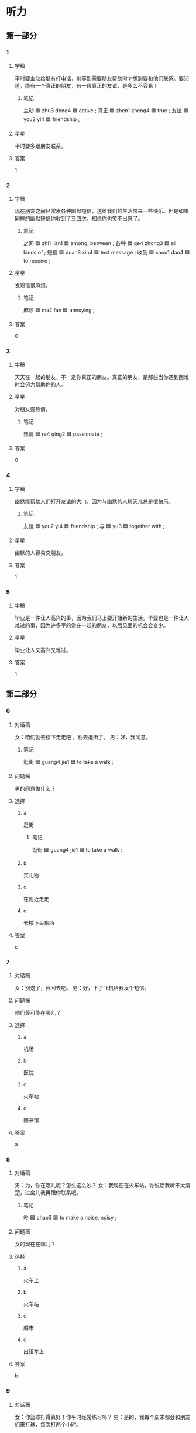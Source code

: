 * 听力

** 第一部分

*** 1
:PROPERTIES:
:ID: a00bf426-538c-45f5-a125-d46b0db84115
:END:

**** 字稿

平时要主动给朋有打电话，别等到需要朋友帮助时才想到要和他们联系。要知道，能有一个真正的朋友，有一段真正的友谊，是多么不容易！

***** 笔记

主动 🟦 zhu3 dong4 🟦 active ;
真正 🟦 zhen1 zheng4 🟦 true ;
友谊 🟦 you2 yi4 🟦 friendship ;

**** 星星

平时要多跟朋友联系。

**** 答案

1

*** 2
:PROPERTIES:
:ID: 003e3254-43b7-4221-b347-f8fa7a78f85a
:END:

**** 字稿

现在朋友之间经常发各种幽默短信，送给我们的生活带来一些快乐。但是如果同样的幽默短信你收到了三四次，相信你也笑不出来了。

***** 笔记

之间 🟦 zhi1 jian1 🟦 among, between ;
各种 🟦 ge4 zhong3 🟦 all kinds of ;
短信 🟦 duan3 xin4 🟦 text message ;
收到 🟦 shou1 dao4 🟦 to receive ;


**** 星星

发短信很麻烦。

***** 笔记

麻烦 🟦 ma2 fan 🟦 annoying ;

**** 答案

0

*** 3
:PROPERTIES:
:ID: f67c7891-abcd-4878-9073-f8f3b6ddffb9
:END:

**** 字稿

天天在一起的朋友，不一定你真正的朋友。真正的朋友，是那些当你遇到困难时会努力帮助你的人。

**** 星星

对朋友要热情。

***** 笔记

热情 🟦 re4 qing2 🟦 passionate ;

**** 答案

0

*** 4
:PROPERTIES:
:ID: 821ef823-971a-4bd4-857c-1e3c71e38c61
:END:

**** 字稿

幽默能帮助人们打开友谊的大门，因为与幽默的人聊天儿总是很快乐。

***** 笔记

友谊 🟦 you2 yi4 🟦 friendship ;
与 🟦 yu3 🟦 together with ;

**** 星星

幽默的人容易交朋友。

**** 答案

1

*** 5
:PROPERTIES:
:ID: 075d03af-74d7-44cb-9f94-7aa596a657e9
:END:

**** 字稿

毕业是一件让人高兴的事，因为我们马上要开始新的生活。毕业也是一件让人难过的事，因为许多平的常在一起的朋友，以后见面的机会会变少。

**** 星星

毕业让人又高兴又难过。

**** 答案

1

** 第二部分

*** 6
:PROPERTIES:
:ID: 8a684631-2459-4f3a-8a55-966873351882
:END:

**** 对话稿

女：咱们就去楼下走走吧 ，别去逛街了。
男：好，我同意。

***** 笔记

逛街 🟦 guang4 jie1 🟦 to take a walk ;

**** 问题稿

男的同意做什么？

**** 选择

***** a

逛街

****** 笔记

逛街 🟦 guang4 jie1 🟦 to take a walk ;

***** b

买礼物

***** c

在附近走走

***** d

去楼下买东西

**** 答案

c

*** 7
:PROPERTIES:
:ID: 14838c01-4e92-4fe4-bd4a-55abb71cbd9c
:END:

**** 对话稿

女：别送了，我回去吧。
男：好，下了飞机给我发个短信。

**** 问题稿

他们最可能在哪儿？

**** 选择

***** a

机场

***** b

医院

***** c

火车站

***** d

图书馆

**** 答案

a

*** 8
:PROPERTIES:
:ID: 34fc5be2-842f-4493-a12c-aa81a1f63d45
:END:

**** 对话稿

男：为，你在哪儿呢？怎么这么吵？
女：我现在在火车站，你说话我听不太清楚，过会儿我再跟你联系吧。

***** 笔记

吵 🟦 chao3 🟦 to make a noise, noisy ;

**** 问题稿

女的现在在哪儿？

**** 选择

***** a

火车上

***** b

火车站

***** c

超市

***** d

出租车上

**** 答案

b

*** 9
:PROPERTIES:
:ID: 15ac0582-1c56-4a0f-9f34-d1dfd7725926
:END:

**** 对话稿

女：你篮球打得真好！你平时经常练习吗？
男：是的，我每个周末都会和朋友们来打球，每次打两个小时。

**** 问题稿

关于男的，可以知道什么？

**** 选择

***** a

爱旅游

***** b

喜欢踢足球

***** c

喜欢打电话

***** d

每周都打球

**** 答案

d

*** 10
:PROPERTIES:
:ID: 143985c4-8ef4-4724-a0ee-075a6056e94a
:END:

**** 对话稿

女：为，你中午几点到？我请个假去机场接你。
男：不用专门来接我，我行李很少，你放心吧，家里见。

***** QUESTION “专门”什么意思？
:LOGBOOK:
- State "QUESTION"   from              [2022-08-02 Tue 16:35]
:END:

***** 笔记

专门 🟦 zhuan1 men2 🟦 specialist ;

**** 问题稿

男的是什么意思？

**** 选择

***** a

希望接他

***** b

希望送他

***** c

不用接他

***** d

不用送他

**** 答案

c

*** 11
:PROPERTIES:
:ID: be8ec3ab-c192-4155-9be8-081d61afdee2
:END:

**** 对话稿

男：那镜子太重了，还是我来搬吧。
女：麻烦你了，还得请你帮忙。

***** 笔记

麻烦 🟦 ma2 fan 🟦 to bother ;

**** 问题稿

女的是什么意思？

**** 选择

***** a

非常感谢

***** b

不用帮忙

***** c

不搬了

***** d

不麻烦

****** 笔记

麻烦 🟦 ma2 fan 🟦 annoying ;

**** 答案

a

*** 12
:PROPERTIES:
:ID: dbf55538-f5b8-4580-b650-9b079a2936d3
:END:

**** 对话稿

男： 我刚才最新看了一下，这个地方是错的，你再检查一下。
女：啊，对不起，那我再检查检查。

***** 笔记

检查 🟦 jian3 cha2 🟦 to check, to examine ;

**** 问题稿

关于女的，可以知道什么？

**** 选择

***** a

都写对了

***** b

检查好了

****** 笔记

检查 🟦 jian3 cha2 🟦 to check, to examine ;

***** c

写错了

***** d

没写完

**** 答案

c

** 第三部分

*** 13
:PROPERTIES:
:ID: b85a6f77-fe55-4edf-934c-81f9f29610b5
:END:

**** 对话稿

女：你女儿毕业了吧？
男：是啊，毕业差不多两年了。
女：现在在哪儿上班呢？
男：在我们假附近的一个医院，当医生。

***** QUESTION “当”什么意思？
:LOGBOOK:
- State "QUESTION"   from              [2022-08-02 Tue 16:39]
:END:

Does it mean to become a professional?

**** 问题稿

男的女儿是做什么的？

**** 选择

***** a

学生

***** b

医生

***** c

老师

***** d

司机

**** 答案

b
*** 14
:PROPERTIES:
:ID: bc848e75-a5fc-4965-8cef-9c0c38ae170c
:END:

**** 对话稿

男：今天我们要走路去图书馆了。
女：怎么了？你的自行车呢？坏了？
男：不是，昨天被一个朋友借走了。
女：没关系，那我们就走过去吧，就当锻炼身体了。

***** QUESTION Why is 当 used in this sentence?
:LOGBOOK:
- State "QUESTION"   from              [2022-08-02 Tue 16:42]
:END:

**** 问题稿

他们怎么去图书馆？

**** 选择

***** a

骑车

***** b

坐车

***** c

跑步

***** d

走路

**** 答案

d
*** 15
:PROPERTIES:
:ID: 0ebdda7b-d7dd-4a0b-b92d-84f3aece57cc
:END:

**** 对话稿

女：来这儿一个多星期了，还适应吗？
男：不行，就是天气特别冷，每天多穿写衣服就好了。
女：那就好。以后有什么问题就告诉我。
男：好的，麻烦您了。

***** 笔记

适应 🟦 shi4 ying4 🟦 to get used to ;

**** 问题稿

安得觉得这儿怎么样？

**** 选择

***** a

很麻烦

***** b

有问题

***** c

天气冷

***** d

衣服多

**** 答案

c

*** 16
:PROPERTIES:
:ID: 062c44b9-2155-4f3b-bfb4-fc9c7077e883
:END:

**** 对话稿

女：你好，请问小王在家吗？
男：他不在家，旅游去了。
女：他什么时候回来？
男：一会儿就回来了。
女：好的，那我过一会儿在联系他吧。麻烦你了，再见。

***** QUESTION What's the meaning of 麻烦你了?
:LOGBOOK:
- State "QUESTION"   from              [2022-08-02 Tue 16:45]
:END:

**** 问题稿

小王做什么去了？

**** 选择

***** a

爬山

***** b

逛街

****** 笔记

逛街 🟦 guang4 jie1 🟦 to take a walk ;

***** c

洗澡

***** d

旅游

**** 答案

d

*** 17
:PROPERTIES:
:ID: ff262bf0-f892-4f62-8a37-50582a9bd4bb
:END:

**** 对话稿

女：后天同学聚会，你能来吗？
男：当然了。你联系的怎么样了？能来多少人？
女：差不多一半吧，李进还专门从国外回来了呢。
男：是吗？毕业已经十年了，真想大家啊。

***** 笔记

专门 🟦 zhuan1 men2 🟦 specially ;

**** 问题稿

他们最可能是什么关系？

**** 选择

***** a

同学

***** b

邻居

****** 笔记

邻居 🟦 lin2 ju1 🟦 neighbor ;

***** c

师生

****** 笔记

师生 🟦 shi1 sheng1 🟦 teacher and students ;

***** d

男女朋友

**** 答案

a

*** 18
:PROPERTIES:
:ID: 7bc49498-9d46-4b94-86de-275f014adf1e
:END:

**** 对话稿

男：今天是小王请客？她有什么高兴事啊？
女：他搬新家了，晚上请老同学们去家里吃饭，正好看看他的新房子。
男：是吗？他在哪儿买的房子？
女：他那儿的名字好想是“城市花园”，环境很好，很安静。

***** 笔记

请客 🟦 qing3 ke4 🟦 to invite to dinner ;

**** 问题稿

小王为什么请客？

**** 选择

***** a

结婚了

***** b

毕业了

***** c

买新房子了

***** d

当经理了

**** 答案

c

*** 19-20
:PROPERTIES:
:ID: 8ba23e4f-5105-44f1-b5f7-d7863f42ce5a
:END:

**** 段话稿

一天，小张和女朋友一起去爬山。他们爬了三个小时，女朋友累坏了。这时小张说：“快看下面哪，多美啊！”女朋友回答：“下面那么美，我们为什么要花三个小时爬到上面来呢？”

***** 笔记

累坏 🟦 lei4 huai4 🟦 to become exhausted ;

**** 题
:PROPERTIES:
:CREATED: [2023-01-11 11:46:24 -05]
:END:

***** 19

****** 问题稿

山下面怎么样？

****** 选择

******* a

很一般

******** QUESTION “很一般”什么意思？
:LOGBOOK:
- State "QUESTION"   from              [2022-08-02 Tue 13:59]
:END:

******* b

很奇怪

******* c

很漂亮

******* d

不好看

****** 答案

c

***** 20

****** 问题稿

关于小张的女朋友，可以知道什么？

****** 选择

******* a

累坏了

******* b

很瘦

******* c

爱干净

******* d

爱运动

****** 答案

a

*** 21-22
:PROPERTIES:
:ID: 1b2c67d3-98a5-4388-8103-7eb21a09f619
:END:

**** 段话稿

在城市，一回家就把门一关，从不和邻居聊天儿，住了几年还不知道邻居姓什么。其实，邻居应该成为住在旁边的好朋友，大家有事多联系，互相多帮助，这样生活会更好。

**** 题
:PROPERTIES:
:CREATED: [2023-01-11 11:52:13 -05]
:END:

***** 21

****** 问题稿

城市中很多邻居间的关系怎么样？

****** 选择

******* a

很好

******* b

经常聊天儿

******* c

不联系

******* d

像一家人一样

****** 答案

c

***** 22

****** 问题稿

这段话主要谈什么？

******* 笔记

主要 🟦 zhu3 yao4 🟦 main ;
谈 🟦 tan2 🟦 to talk ;

****** 选择

******* a

邻居的爱好

******* b

和邻居的关系

******* c

交朋友的好处

******* d

城市里的生活

****** 答案

b

* 阅读

** 第一部分

*** 23-26
:PROPERTIES:
:ID: 285da95c-0aae-4d2c-a5b7-235b8749533d
:END:

**** 选择

***** a

陪

***** b

而

***** c

及时

****** 笔记

及时 🟦 ji2 shi2 🟦 without delay ;

***** d

坚持

****** 笔记

坚持 🟦 jian1 chi2 🟦 to persist ;

***** e

友谊

****** 笔记

友谊 🟦 you2 yi4 🟦 friendship ;

**** 题
:PROPERTIES:
:CREATED: [2022-12-21 18:34:27 -05]
:END:

***** 23

****** 段话填空

如果有什么问题，请🟦与我们联系。

******* 笔记

与 🟦 yu3 🟦 together with ;

****** 答案

c

***** 24

****** 段话填空

有人说，🟦就像酒一样，时间越长越好。

****** 答案

e

***** 25

****** 段话填空

我们不应该总是看到别人的缺点，🟦应该多学习别人做得好的地方。

****** 答案

b

***** 26

****** 段话填空

有时候，吃完晚饭，爸爸会🟦看爷爷奶奶去附近的公园走走。

****** 答案

a

*** 27-30
:PROPERTIES:
:ID: d345b598-9308-41d6-b0ba-bf0b1adc6816
:END:

**** 选择

***** a

逛

****** 笔记

逛 🟦 guang4 🟦 to visit ;

***** b

差不多

***** c

温度

****** 笔记

温度 🟦 wen1 du4 🟦 temperature ;

***** d

联系

***** e

适应

****** 笔记

适应 🟦 shi4 ying4 🟦 to get used to ;

**** 题
:PROPERTIES:
:CREATED: [2022-12-21 18:34:36 -05]
:END:

***** 27

****** 对话填空

Ａ：你是南方人，能🟦北京的生活吗？
Ｂ：没问题，我已经在北京上了四年大学了。

****** 答案

e

***** 28

****** 对话填空

Ａ：喂，你现在在哪儿呢？
Ｂ：我和同事在外面🟦逛街呢，马上就回去。

****** 答案

d

***** 29

****** 对话填空

Ａ：周末的同学聚会你参加吗？
Ｂ：当然，有几个同学毕业后就没🟦了，正好借这个机会见见。

****** 答案

d

***** 30

****** 对话填空

Ａ：王老师，您是北方人吧？
Ｂ：对，我是北京人，来南方工作🟦十年了。

****** 答案

b

** 第二部分

排列顺序

*** 31

**** 句子

***** a

你慢慢适应了这里的生活

***** b

来北京半年多了

***** c

也交到了许多朋友

****** 笔记

交 🟦 jiao1 🟦 to make (friends) ;
许 🟦 xu3 🟦 somewhat ;

**** 答案

bac

*** 32

**** 句子

***** a

这个城市的空气却好了很多

***** b

昨天中午下了一小会儿雨

***** c

虽然不大

**** 答案

bca

*** 33

**** 句子

***** a

当不多数人都在关心你飞得高不高时

***** b

这少数人，才是你的朋友

****** 笔记

数人 🟦 shu4 ren2 🟦 number of people ;

***** c

只有少数人关心你飞得累不累

**** 答案

acb

*** 34

**** 句子

***** a

只有朋友会在你最困难的时候帮助你

***** b

但金钱却买不来友情

****** 笔记

金钱 🟦 jin1 qian2 🟦 money ;
友情 🟦 you3 qing2 🟦 friendship ;

***** c

尽管金钱是不可少的

****** 笔记

尽管 🟦 jin3 guan3 🟦 although ;
金钱 🟦 jin1 qian2 🟦 money ;
不可少 🟦 bu4 ke3 shao3 🟦 indispensable ;

**** 答案

cba

** 第三部分

*** 35

**** 段话

一个脾气不好的人虽然不一定让人讨厌，但是却很难跟人交朋友。因为有人会喜欢跟一个总是容易生气的人在一起。

***** 笔记

讨厌 🟦 tao3 yan4 🟦 to dislike ;

**** 星星

脾气不好的人

**** 选择

***** a

喜欢交流

****** 笔记

交流 🟦 jiao1 liu2 🟦 to communicate ;

***** b

朋友很多

***** c

容易生气

***** d

让人讨厌

**** 答案

c

*** 36

**** 段话

刚到一个新环境，有很多种方法可以使自己快一点儿适应。例如多交朋友，多与别人交流，多参加一些活动，等等。

***** QUESTION Why didn't they use the commas for enumeration?
:LOGBOOK:
- State "QUESTION"   from              [2022-08-02 Tue 18:17]
:END:

***** 笔记

使 🟦 shi3 🟦 to make, to cause ;
适应 🟦 shi4 ying4 🟦 to get used to ;
例如 🟦 li4 ru2 🟦 for example ;
交流 🟦 jiao1 liu2 🟦 to communicate ;

**** 星星

怎样才能更快地适应新环境？

**** 选择

***** a

经常逛街

****** 笔记

逛街 🟦 guang4 jie1 🟦 to take a walk ;

***** b

多运动

***** c

经常旅行

***** d

跟人聊天儿

**** 答案

d

*** 37

**** 段话

什么是“及时雨"？其实很好理解，好长时间没下雨了，天气非常干，这时下了场大雨，我们就认为在场雨很及时。如果你正需要朋友的帮助，朋友就出现了，这个朋友就是你的“及时雨”。

***** 笔记

及时 🟦 ji2 shi2 🟦 without delay ;
出现 🟦 chu1 xian4 🟦 to show up ;

**** 星星

这段话主要想告诉我们什么？

**** 选择

***** a

“及时雨”的意思

***** b

水很重要

***** c

应该多交朋友

***** d

天气不好

**** 答案

a

*** 38

**** 段话

十几年没见的老同学今天终于再次见面了，尽管每个人的变化都很大，但不变的是友情，大家都非常高兴，好想有说不完的话。

***** 笔记

终于 🟦 zhong1 yu2 🟦 finally ;
尽管 🟦 jin3 guan3 🟦 although ;
友情 🟦 you3 qing2 🟦 friendship ;

**** 星星

根据这段话，老同学见面时：

**** 选择

***** a

很少交流

****** 笔记

交流 🟦 jiao1 liu2 🟦 to communicate ;

***** b

都很高兴

***** c

变化不大

***** d

互相不认识了

**** 答案

b

*** 39

**** 段话

我叫李新。今天上午在食堂发现我的学生不见了，上面有我的姓名和 学号。如果有同学看见了我的学生证，请与我联系，非常感谢。

***** 笔记

食堂 🟦 shí táng 🟦 dining room ;
学号 🟦 xue2 hao4 🟦 student ID number ;

**** 星星

他写这段话是为了：

**** 选择

***** a

找回饭卡 / fan4 ka3 / meal card (buy food at designated places) ;

***** b

找回图书证

****** 笔记

图书证 🟦 tu2 shu1 zheng4 🟦 library card ;

***** c

找回学生证 / xue2 sheng zheng4 / student identity card ;

***** d

找回钱包

**** 答案

 c

*** 40-41

**** 段话

小王正忙着准备搬家。邻居问：“你要搬到哪里去？”小王回答：“我要搬到别的城市去。”邻居又问：“这里住得好好的，为什么要搬呢？”小王回答：“你不知道，这里的人都讨厌我说话，说我说话太难听，所以我必须搬家。“邻居说：”为什么不试着改变你说话的方法呢？如果你不改变说话的方法，就算搬到别的城市去，那里的人也一样会讨厌你。”

***** 笔记

讨厌 🟦 tao3 yan4 🟦 to dislike ;


**** 题
:PROPERTIES:
:CREATED: [2023-01-06 16:53:23 -05]
:END:

***** 40

****** 星星

小王为什么要搬家？

****** 选择

******* a

房子坏了

******* b

别的城市空气好

******* c

大家讨厌他

******* d

人们太热情

****** 答案

c

***** 41

****** 星星

邻居的花的意思是

****** 选择

******* a

应该改变自己

******* b

同意搬家

******* c

以后别说话了

******* d

也讨厌这里的人

****** 答案

a

*** 42-43

**** 段话

你对别人好，别人也会对你好，实际上，我们很多人做不到这一点。当别人跟我们的想法不一样时，我们总是想让别人听自己的。但是每个人都有自己的生活。谁都不能把自己的想法加在别人身上。试着理解他人的想法与生活习惯，更读地帮助他们，你会发现，他们也会觉得你很好，也会真的对你好。

***** 笔记

实际 🟦 shi2 ji4 🟦 reality ;

**** 题
:PROPERTIES:
:CREATED: [2023-01-06 16:53:59 -05]
:END:

***** 42

****** 星星

发现别人的想法和自己不一样时，应该：

****** 选择

******* a

跟他交朋友

******* b

了解他

******* c

理解他

******* d

跟他学习

****** 答案

c

***** 43

****** 星星

这段话主要告诉我们什么？

****** 选择

******* a

要相信别人

******* b

怎样对别人好

******* c

人都有缺点

******* d

什么是友谊

******** 笔记
友谊 🟦 you2 yi4 🟦 friendship ;

****** 答案

b

* 书写

** 第一部分

*** 44

**** 词语

***** 1

幽默的人

***** 2

交到

***** 3

朋友

***** 4

更

***** 5

容易

**** 答案

***** 1

幽默的人更容易交到朋友。

*** 45

**** 词语

***** 1

还有

***** 2

联系

***** 3

大学同学

***** 4

吗

**** 答案

***** 1

你和大学同学还有联系吗？

*** 46

**** 词语

***** 1

最好

***** 2

重新

***** 3

一下

***** 4

检查

***** 5

你

**** 答案

***** 1

你最好重新检查一下。

*** 47

**** 词语

***** 1

互相

***** 2

理解

***** 3

朋友

***** 4

之间

***** 5

要

***** 笔记

理解 | li3 jie3 | to comprehend, to understand ;

**** 答案

***** 1

朋友之间要互相理解。

*** 48

**** 词语

***** 1

我

***** 2

陪叔叔

***** 3

去长城

***** 4

看看

***** 5

打算

***** 笔记

长城 🟦 chang2 cheng2 🟦 the Great Wall ;

**** 答案

***** 1

我打算陪叔叔去长城看看。

** 第二部分

*** 49

**** 词语

交流

**** 答案

多和周围的人交流，可以交到更多的朋友。

*** 50

**** 词语

毕业

**** 答案

毕业是一件让人高兴的事。

